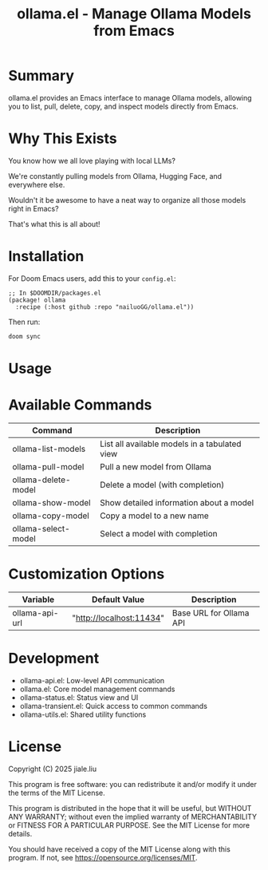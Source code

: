 #+title: ollama.el - Manage Ollama Models from Emacs

* Summary

ollama.el provides an Emacs interface to manage Ollama models, allowing you to list, pull, delete, copy, and inspect models directly from Emacs.

* Why This Exists

You know how we all love playing with local LLMs?

We're constantly pulling models from Ollama, Hugging Face, and everywhere else.

Wouldn't it be awesome to have a neat way to organize all those models right in Emacs?

That's what this is all about!

* Installation

For Doom Emacs users, add this to your =config.el=:

#+begin_src elisp
;; In $DOOMDIR/packages.el
(package! ollama
  :recipe (:host github :repo "nailuoGG/ollama.el"))
#+end_src

Then run:

#+begin_src bash
doom sync
#+end_src


* Usage



* Available Commands

| Command                  | Description                                      |
|--------------------------|--------------------------------------------------|
| ollama-list-models       | List all available models in a tabulated view    |
| ollama-pull-model        | Pull a new model from Ollama                     |
| ollama-delete-model      | Delete a model (with completion)                 |
| ollama-show-model        | Show detailed information about a model          |
| ollama-copy-model        | Copy a model to a new name                       |
| ollama-select-model      | Select a model with completion                   |

* Customization Options

| Variable            | Default Value               | Description                          |
|---------------------|-----------------------------|--------------------------------------|
| ollama-api-url      | "http://localhost:11434"    | Base URL for Ollama API              |
* Development

 -  ollama-api.el: Low-level API communication
 -  ollama.el: Core model management commands
 -  ollama-status.el: Status view and UI
 -  ollama-transient.el: Quick access to common commands
 -  ollama-utils.el: Shared utility functions

* License

Copyright (C) 2025 jiale.liu

This program is free software: you can redistribute it and/or modify
it under the terms of the MIT License.

This program is distributed in the hope that it will be useful,
but WITHOUT ANY WARRANTY; without even the implied warranty of
MERCHANTABILITY or FITNESS FOR A PARTICULAR PURPOSE. See the
MIT License for more details.

You should have received a copy of the MIT License
along with this program. If not, see <https://opensource.org/licenses/MIT>.
